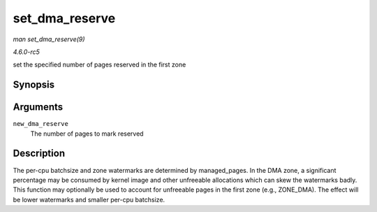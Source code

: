 .. -*- coding: utf-8; mode: rst -*-

.. _API-set-dma-reserve:

===============
set_dma_reserve
===============

*man set_dma_reserve(9)*

*4.6.0-rc5*

set the specified number of pages reserved in the first zone


Synopsis
========

.. c:function:: void set_dma_reserve( unsigned long new_dma_reserve )

Arguments
=========

``new_dma_reserve``
    The number of pages to mark reserved


Description
===========

The per-cpu batchsize and zone watermarks are determined by
managed_pages. In the DMA zone, a significant percentage may be
consumed by kernel image and other unfreeable allocations which can skew
the watermarks badly. This function may optionally be used to account
for unfreeable pages in the first zone (e.g., ZONE_DMA). The effect
will be lower watermarks and smaller per-cpu batchsize.


.. ------------------------------------------------------------------------------
.. This file was automatically converted from DocBook-XML with the dbxml
.. library (https://github.com/return42/sphkerneldoc). The origin XML comes
.. from the linux kernel, refer to:
..
.. * https://github.com/torvalds/linux/tree/master/Documentation/DocBook
.. ------------------------------------------------------------------------------
